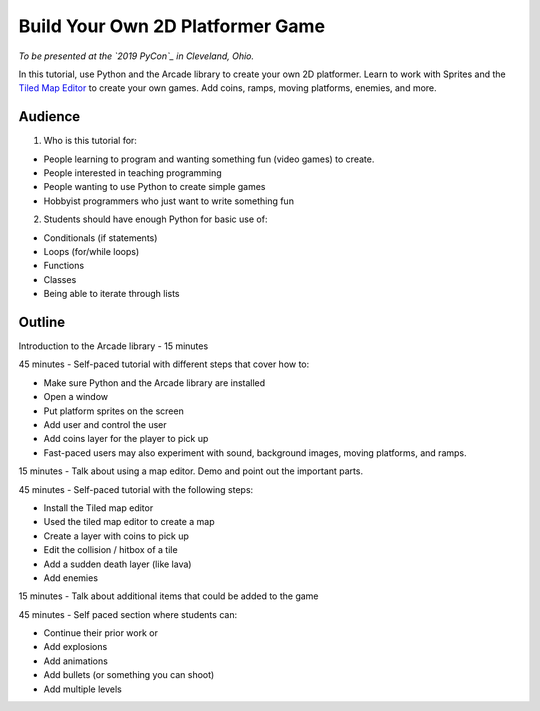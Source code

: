Build Your Own 2D Platformer Game
=================================

*To be presented at the `2019 PyCon`_ in Cleveland, Ohio.*

In this tutorial, use Python and the Arcade library to create your own 2D platformer.
Learn to work with Sprites and the `Tiled Map Editor`_ to create your own games.
Add coins, ramps, moving platforms, enemies, and more.

.. _Tiled Map Editor: https://www.mapeditor.org/
.. _Pycon 2019: https://us.pycon.org/2019/about/

Audience
--------

1) Who is this tutorial for:

* People learning to program and wanting something fun (video games) to create.
* People interested in teaching programming
* People wanting to use Python to create simple games
* Hobbyist programmers who just want to write something fun

2) Students should have enough Python for basic use of:

* Conditionals (if statements)
* Loops (for/while loops)
* Functions
* Classes
* Being able to iterate through lists

Outline
-------

Introduction to the Arcade library - 15 minutes

45 minutes - Self-paced tutorial with different steps that cover how to:

* Make sure Python and the Arcade library are installed
* Open a window
* Put platform sprites on the screen
* Add user and control the user
* Add coins layer for the player to pick up
* Fast-paced users may also experiment with sound, background images, moving platforms, and ramps.

15 minutes - Talk about using a map editor. Demo and point out the important parts.

45 minutes - Self-paced tutorial with the following steps:

* Install the Tiled map editor
* Used the tiled map editor to create a map
* Create a layer with coins to pick up
* Edit the collision / hitbox of a tile
* Add a sudden death layer (like lava)
* Add enemies

15 minutes - Talk about additional items that could be added to the game

45 minutes - Self paced section where students can:

* Continue their prior work or
* Add explosions
* Add animations
* Add bullets (or something you can shoot)
* Add multiple levels

